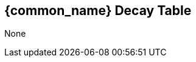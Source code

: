 // formats all the stuff for robot decay table 
// gets the data from the persona record attributes 

== {common_name} Decay Table

// if no defences then state type and none
ifeval::["{ttl_00}" == ""]
[larger]#None#
endif::[]

ifeval::["{ttl_00}" != ""]
[width="90%",cols="8*^,<", frame="none", grid ="rows",  role="no-striping"]
|===

9+<|TTL = total damage sustained; Part = system damaged

s|TTL
s|AWE
s|CHA
s|CON
s|DEX
s|INT
s|STR
s|HPM
s|PART

|===
endif::[]


ifeval::["{ttl_00}" != ""]
[width="90%",cols="8*^,<", frame="none", grid ="rows",  role="no-striping"]
|===

s|{ttl_00}
|{awe_00}
|{cha_00}
|{con_00}
|{dex_00}
|{int_00}
|{str_00}
|{hpm_00}
|{part_00}

|===
endif::[]


ifeval::["{ttl_01}" != ""]
[width="90%",cols="8*^,<", frame="none", grid ="rows",  role="no-striping"]
|===

s|{ttl_01}
|{awe_01}
|{cha_01}
|{con_01}
|{dex_01}
|{int_01}
|{str_01}
|{hpm_01}
|{part_01}

|===
endif::[]


ifeval::["{ttl_02}" != ""]
[width="90%",cols="8*^,<", frame="none", grid ="rows",  role="no-striping"]
|===

s|{ttl_02}
|{awe_02}
|{cha_02}
|{con_02}
|{dex_02}
|{int_02}
|{str_02}
|{hpm_02}
|{part_02}

|===
endif::[]


ifeval::["{ttl_03}" != ""]
[width="90%",cols="8*^,<", frame="none", grid ="rows",  role="no-striping"]
|===

s|{ttl_03}
|{awe_03}
|{cha_03}
|{con_03}
|{dex_03}
|{int_03}
|{str_03}
|{hpm_03}
|{part_03}

|===
endif::[]

ifeval::["{ttl_04}" != ""]
[width="90%",cols="8*^,<", frame="none", grid ="rows",  role="no-striping"]
|===

s|{ttl_04}
|{awe_04}
|{cha_04}
|{con_04}
|{dex_04}
|{int_04}
|{str_04}
|{hpm_04}
|{part_04}

|===
endif::[]


ifeval::["{ttl_05}" != ""]
[width="90%",cols="8*^,<", frame="none", grid ="rows",  role="no-striping"]
|===

s|{ttl_05}
|{awe_05}
|{cha_05}
|{con_05}
|{dex_05}
|{int_05}
|{str_05}
|{hpm_05}
|{part_05}

|===
endif::[]


ifeval::["{ttl_06}" != ""]
[width="90%",cols="8*^,<", frame="none", grid ="rows",  role="no-striping"]
|===

s|{ttl_06}
|{awe_06}
|{cha_06}
|{con_06}
|{dex_06}
|{int_06}
|{str_06}
|{hpm_06}
|{part_06}

|===
endif::[]


ifeval::["{ttl_07}" != ""]
[width="90%",cols="8*^,<", frame="none", grid ="rows",  role="no-striping"]
|===

s|{ttl_07}
|{awe_07}
|{cha_07}
|{con_07}
|{dex_07}
|{int_07}
|{str_07}
|{hpm_07}
|{part_07}

|===
endif::[]


ifeval::["{ttl_08}" != ""]
[width="90%",cols="8*^,<", frame="none", grid ="rows",  role="no-striping"]
|===

s|{ttl_08}
|{awe_08}
|{cha_08}
|{con_08}
|{dex_08}
|{int_08}
|{str_08}
|{hpm_08}
|{part_08}

|===
endif::[]


ifeval::["{ttl_09}" != ""]
[width="90%",cols="8*^,<", frame="none", grid ="rows",  role="no-striping"]
|===

s|{ttl_09}
|{awe_09}
|{cha_09}
|{con_09}
|{dex_09}
|{int_09}
|{str_09}
|{hpm_09}
|{part_09}

|===
endif::[]


ifeval::["{ttl_10}" != ""]
[width="90%",cols="8*^,<", frame="none", grid ="rows",  role="no-striping"]
|===

s|{ttl_10}
|{awe_10}
|{cha_10}
|{con_10}
|{dex_10}
|{int_10}
|{str_10}
|{hpm_10}
|{part_10}

|===
endif::[]


ifeval::["{ttl_00}" != ""]
[width="90%",cols="8*^,<", frame="none", grid ="rows",  role="no-striping"]
|===

s|TTL
s|AWE
s|CHA
s|CON
s|DEX
s|INT
s|STR
s|HPM
s|PART

9+<|TTL = total damage sustained; Part = system damaged

|===
endif::[]
